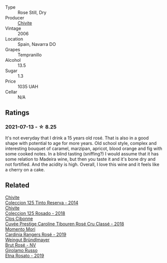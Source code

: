 :PROPERTIES:
:ID:                     6f92a4a5-c9ac-4b3e-a3ab-979a7654eeeb
:END:
#+attr_html: :class wine-main-image
[[file:/images/cd/bb0e56-a671-46e2-9ea2-5ca831c46d47/2021-07-14-08-46-13-D9599F9A-47F6-46EA-8BB4-704363D84E42-1-105-c.webp]]

- Type :: Rose Still, Dry
- Producer :: [[barberry:/producers/21678ebe-7021-424e-8bbd-1e56fe722414][Chivite]]
- Vintage :: 2006
- Location :: Spain, Navarra DO
- Grapes :: Tempranillo
- Alcohol :: 13.5
- Sugar :: 1.3
- Price :: 1035 UAH
- Cellar :: N/A

** Ratings
:PROPERTIES:
:ID:                     3cde75d4-05dd-4e0a-bb6e-7cf31d81429e
:END:

*** 2021-07-13 - ☆ 8.25
:PROPERTIES:
:ID:                     6cd734a4-a67c-45e3-ac37-9270a5b3d156
:END:

It's not everyday that I drink a 15 years old rosé. That is also in a good shape with potential to age for more years. Old school style, complex and interesting bouquet of caramel, marzipan, apricot, blood orange and fig with some cooked notes. In a blind tasting (sniffing?) I would assume that it has some relation to Madeira wine, but then you taste it and it's bone dry and not fortified. And the acidity is high. Overall, I love this wine and it feels like a cherry on a cake.

** Related
:PROPERTIES:
:ID:                     6536e3bf-73ad-44e3-a16e-d96cd45f0d05
:END:

#+begin_export html
<div class="flex-container">
  <a class="flex-item flex-item-left" href="/wines/24b39022-f0cf-48da-b842-6a1268c7a2f8.html">
    <section class="h text-small text-lighter">Chivite</section>
    <section class="h text-bolder">Coleccion 125 Tinto Reserva - 2014</section>
  </a>

  <a class="flex-item flex-item-right" href="/wines/5104ba18-b7e1-4ee1-9145-87a861120c78.html">
    <section class="h text-small text-lighter">Chivite</section>
    <section class="h text-bolder">Coleccion 125 Rosado - 2018</section>
  </a>

  <a class="flex-item flex-item-left" href="/wines/0a942613-bbc6-4a56-a00b-c156bca2d4aa.html">
    <section class="h text-small text-lighter">Clos Cibonne</section>
    <section class="h text-bolder">Cuvée Prestige Caroline Tibouren Rosé Cru Classé - 2018</section>
  </a>

  <a class="flex-item flex-item-right" href="/wines/26122f9f-12ba-42ba-8d22-4f96de40fbd9.html">
    <section class="h text-small text-lighter">Momento Mori</section>
    <section class="h text-bolder">Cardinia Rangers Rosé - 2019</section>
  </a>

  <a class="flex-item flex-item-left" href="/wines/9e046e12-6366-4d23-8657-ee421ad00794.html">
    <section class="h text-small text-lighter">Weingut Bründlmayer</section>
    <section class="h text-bolder">Brut Rosé - NV</section>
  </a>

  <a class="flex-item flex-item-right" href="/wines/ee17a380-0039-4cf6-acbb-c0d0a2875936.html">
    <section class="h text-small text-lighter">Girolamo Russo</section>
    <section class="h text-bolder">Etna Rosato - 2019</section>
  </a>

</div>
#+end_export
